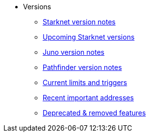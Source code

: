 * Versions

** xref:version_notes.adoc[Starknet version notes]
** xref:upcoming_versions.adoc[Upcoming Starknet versions]
** xref:juno_versions.adoc[Juno version notes]
** xref:pathfinder_versions.adoc[Pathfinder version notes]
** xref:limits_and_triggers.adoc[Current limits and triggers]
** xref:important_addresses.adoc[Recent important addresses]
** xref:deprecated.adoc[Deprecated & removed features]

